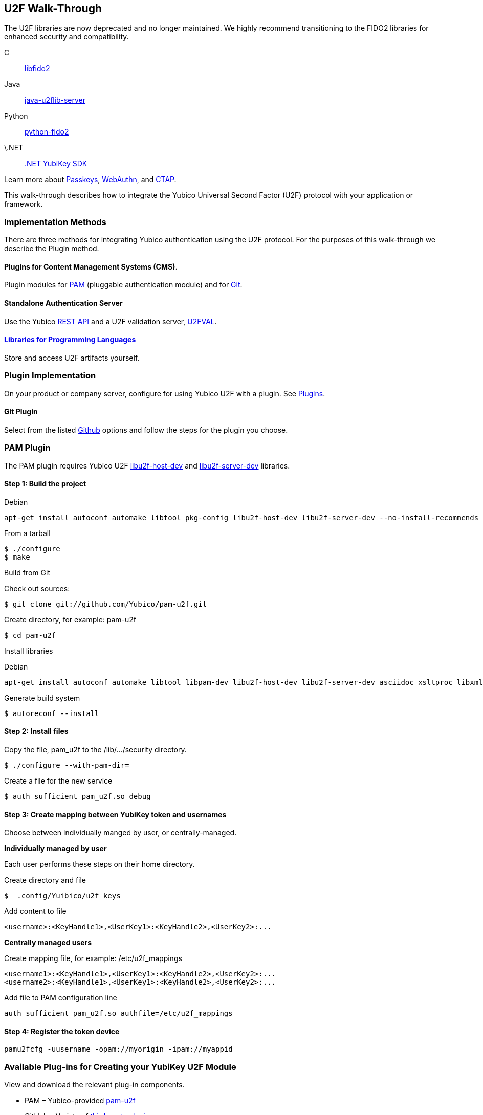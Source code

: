 == U2F Walk-Through

[Note]
======
The U2F libraries are now deprecated and no longer maintained. We highly recommend transitioning to the FIDO2 libraries for enhanced security and compatibility.

C:: link:/libfido2/[libfido2]
Java:: link:/java-u2flib-server/[java-u2flib-server]
Python:: link:/python-fido2/[python-fido2]
\.NET:: link:/https://docs.yubico.com/yesdk//[.NET YubiKey SDK]

Learn more about link:/Passkeys[Passkeys], link:/WebAuthn[WebAuthn], and link:/CTAP[CTAP].
======

This walk-through describes how to integrate the Yubico Universal Second Factor (U2F) protocol with your application or framework.


=== Implementation Methods

There are three methods for integrating Yubico authentication using the U2F protocol. For the purposes of this walk-through we describe the Plugin method.


==== Plugins for Content Management Systems (CMS).
Plugin modules for link:../pam-u2f/[PAM] (pluggable authentication module) and for link:https://github.com/search?q=u2f[Git].


==== Standalone Authentication Server
Use the Yubico link:../Standalone_servers/U2FVAL_REST_API.adoc[REST API] and a U2F validation server, link:../u2fval/[U2FVAL].


==== link:../Libraries[Libraries for Programming Languages]
Store and access U2F artifacts yourself.


=== Plugin Implementation
On your product or company server, configure for using Yubico U2F with a plugin. See link:../Plugins.adoc[Plugins].


==== Git Plugin
Select from the listed link:https://github.com/search?q=u2f[Github] options and follow the steps for the plugin you choose.


=== PAM Plugin
The PAM plugin requires Yubico U2F link:https://developers.yubico.com/libu2f-host[libu2f-host-dev] and link:https://developers.yubico.com/libu2f-server[libu2f-server-dev] libraries.

==== Step 1: Build the project
Debian
....
apt-get install autoconf automake libtool pkg-config libu2f-host-dev libu2f-server-dev --no-install-recommends
....

From a tarball
....
$ ./configure
$ make
....

Build from Git

Check out sources:
....
$ git clone git://github.com/Yubico/pam-u2f.git
....

Create directory, for example: pam-u2f
....
$ cd pam-u2f
....

Install libraries

Debian
....
apt-get install autoconf automake libtool libpam-dev libu2f-host-dev libu2f-server-dev asciidoc xsltproc libxml2-utils docbook-xml --no-install-recommends
....

Generate build system
....
$ autoreconf --install
....


==== Step 2: Install files
Copy the file, pam_u2f to the /lib/.../security directory.
....
$ ./configure --with-pam-dir=
....

Create a file for the new service
....
$ auth sufficient pam_u2f.so debug
....


==== Step 3: Create mapping between YubiKey token and usernames
Choose between individually manged by user, or centrally-managed.

**Individually managed by user**

Each user performs these steps on their home directory.

Create directory and file
....
$  .config/Yuibico/u2f_keys
....

Add content to file
....
<username>:<KeyHandle1>,<UserKey1>:<KeyHandle2>,<UserKey2>:...
....

**Centrally managed users**

Create mapping file, for example: /etc/u2f_mappings
....
<username1>:<KeyHandle1>,<UserKey1>:<KeyHandle2>,<UserKey2>:...
<username2>:<KeyHandle1>,<UserKey1>:<KeyHandle2>,<UserKey2>:...
....

Add file to PAM configuration line
....
auth sufficient pam_u2f.so authfile=/etc/u2f_mappings
....


==== Step 4: Register the token device

....
pamu2fcfg -uusername -opam://myorigin -ipam://myappid
....


=== Available Plug-ins for Creating your YubiKey U2F Module

View and download the relevant plug-in components.

* PAM – Yubico-provided link:https://developers.yubico.com/pam-u2f/[pam-u2f]
* GitHub – Variety of link:https://github.com/search?q=u2f[third-party plugins]


=== Available Libraries for Creating your YubiKey U2F Module

View and download the relevant Yubico library components.


==== U2F Server Libraries

* C –  link:https://developers.yubico.com/libu2f-server/[libu2f-server]
* Java – link:https://developers.yubico.com/java-u2flib-server/[java-u2flib-server]
* PHP –  link:https://developers.yubico.com/php-u2flib-server/[php-u2flib-server]
* Python – link:https://developers.yubico.com/python-u2flib-server/[python-u2flib-server]


==== Client Connector Libraries

* Python – link:https://developers.yubico.com/u2fval-client-python/[u2fval-client-python]
* PHP – link:https://developers.yubico.com/u2fval-client-php/[u2fval-client-php]


==== Host Libraries

* Python –  link:https://developers.yubico.com/python-u2flib-host/[python-u2flib-host]
* C – link:https://developers.yubico.com/libu2f-host/[libu2f-host]


=== Attestation and Metadata
All Yubico devices attestation certificates are signed by the Yubico link:https://developers.yubico.com/U2F/yubico-u2f-ca-certs.txt[root CA].

Yubico devices provide additional link:https://developers.yubico.com/U2F/yubico-metadata.json[device information] in the mapping attestation certificate. This is used by several of the link:https://developers.yubico.com/Software_Projects/FIDO_U2F/U2F_Server_Libraries/[U2F server libraries].See link:https://developers.yubico.com/U2F/Attestation_and_Metadata/[Attestation and metadata].


=== App ID
Specify the Facet ID, that is the platform-specific identifier (URI) for your application, where the Facet is how an application is implemented on a platform, such as Android app or Web app.

* Single-facet app

Example
....
https://example.com
....

* Multi-facet app

Include all facets in an HTTPS resolvable file.

Example
....
https://example.com/app-id.json
....

Sample JSON file
....
{ "trustedFacets" : [{
"version": { "major": 1, "minor" : 0 },
"ids": [
"https://login.example.com",
"https://secure.example.com",
"android:apk-key-hash:585215fd5153209a7e246f53286035838a0be227"
]
}]
}
....


=== Module Validation
Submit your module to YubiKey OTP Validation Server, link:https://developers.yubico.com/yubikey-val/[https:..developers.yubico.com/yubikey-val].
